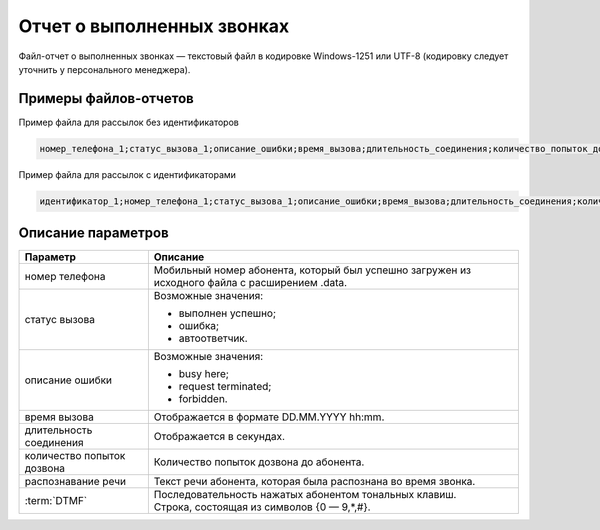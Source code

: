 Отчет о выполненных звонках
==================================

Файл-отчет о выполненных звонках — текстовый файл в кодировке Windows-1251 или UTF-8 (кодировку следует уточнить у персонального менеджера).

Примеры файлов-отчетов
-----------------------

Пример файла для рассылок без идентификаторов

.. code-block::

    номер_телефона_1;статус_вызова_1;описание_ошибки;время_вызова;длительность_соединения;количество_попыток_дозвона;распознавание речи;DTMF


Пример файла для рассылок с идентификаторами

.. code-block:: 

    идентификатор_1;номер_телефона_1;статус_вызова_1;описание_ошибки;время_вызова;длительность_соединения;количество_попыток_дозвона;распознавание речи;DTMF


Описание параметров
--------------------

+-------------------------+----------------------------------------------------------------------------------------------------------+
| Параметр                | Описание                                                                                                 |
+=========================+==========================================================================================================+
| номер телефона          | Мобильный номер абонента, который был успешно загружен из исходного файла с расширением .data.           |
+-------------------------+----------------------------------------------------------------------------------------------------------+
| статус вызова           | Возможные значения:                                                                                      |
|                         |                                                                                                          |
|                         | * выполнен успешно;                                                                                      |
|                         | * ошибка;                                                                                                |
|                         | * автоответчик.                                                                                          |
+-------------------------+----------------------------------------------------------------------------------------------------------+
| описание ошибки         | Возможные значения:                                                                                      |
|                         |                                                                                                          |
|                         | * busy here;                                                                                             |
|                         | * request terminated;                                                                                    |
|                         | * forbidden.                                                                                             |
+-------------------------+----------------------------------------------------------------------------------------------------------+ 
| время вызова            | Отображается в формате DD.MM.YYYY hh:mm.                                                                 |
+-------------------------+----------------------------------------------------------------------------------------------------------+
| длительность соединения | Отображается в секундах.                                                                                 |
+-------------------------+----------------------------------------------------------------------------------------------------------+
| количество попыток      | Количество попыток дозвона до абонента.                                                                  |
| дозвона                 |                                                                                                          |
+-------------------------+----------------------------------------------------------------------------------------------------------+
| распознавание речи      | Текст речи абонента, которая была распознана во время звонка.                                            |
+-------------------------+----------------------------------------------------------------------------------------------------------+
| :term:`DTMF`            | | Последовательность нажатых абонентом тональных клавиш.                                                 |
|                         | | Строка, состоящая из символов {0 — 9,*,#}.                                                             |
+-------------------------+----------------------------------------------------------------------------------------------------------+
     

